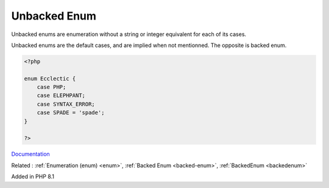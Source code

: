 .. _unbacked-enum:
.. meta::
	:description:
		Unbacked Enum: Unbacked enums are enumeration without a string or integer equivalent for each of its cases.
	:twitter:card: summary_large_image
	:twitter:site: @exakat
	:twitter:title: Unbacked Enum
	:twitter:description: Unbacked Enum: Unbacked enums are enumeration without a string or integer equivalent for each of its cases
	:twitter:creator: @exakat
	:twitter:image:src: https://php-dictionary.readthedocs.io/en/latest/_static/logo.png
	:og:image: https://php-dictionary.readthedocs.io/en/latest/_static/logo.png
	:og:title: Unbacked Enum
	:og:type: article
	:og:description: Unbacked enums are enumeration without a string or integer equivalent for each of its cases
	:og:url: https://php-dictionary.readthedocs.io/en/latest/dictionary/unbacked-enum.ini.html
	:og:locale: en
.. raw:: html

	<script type="application/ld+json">{"@context":"https:\/\/schema.org","@graph":[{"@type":"WebPage","@id":"https:\/\/php-dictionary.readthedocs.io\/en\/latest\/tips\/debug_zval_dump.html","url":"https:\/\/php-dictionary.readthedocs.io\/en\/latest\/tips\/debug_zval_dump.html","name":"Unbacked Enum","isPartOf":{"@id":"https:\/\/www.exakat.io\/"},"datePublished":"Sun, 27 Jul 2025 19:28:23 +0000","dateModified":"Sun, 27 Jul 2025 19:28:23 +0000","description":"Unbacked enums are enumeration without a string or integer equivalent for each of its cases","inLanguage":"en-US","potentialAction":[{"@type":"ReadAction","target":["https:\/\/php-dictionary.readthedocs.io\/en\/latest\/dictionary\/Unbacked Enum.html"]}]},{"@type":"WebSite","@id":"https:\/\/www.exakat.io\/","url":"https:\/\/www.exakat.io\/","name":"Exakat","description":"Smart PHP static analysis","inLanguage":"en-US"}]}</script>


Unbacked Enum
-------------

Unbacked enums are enumeration without a string or integer equivalent for each of its cases.

Unbacked enums are the default cases, and are implied when not mentionned. The opposite is backed enum.

.. code-block:: php
   
   <?php
   
   enum Ecclectic {
       case PHP;
       case ELEPHPANT;
       case SYNTAX_ERROR;
       case SPADE = 'spade';
   }
   
   ?>


`Documentation <https://www.php.net/manual/en/language.types.enumerations.php>`__

Related : :ref:`Enumeration (enum) <enum>`, :ref:`Backed Enum <backed-enum>`, :ref:`BackedEnum <backedenum>`

Added in PHP 8.1
